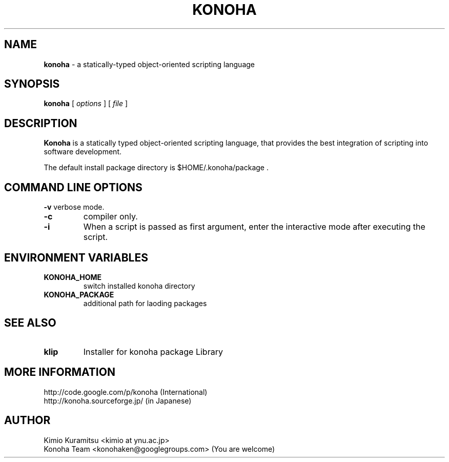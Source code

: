 .TH KONOHA 1 "2010-08-20" "Konoha Software Foundation" "Scripting Language"
.SH NAME
.B konoha
\- a statically-typed object-oriented scripting language
.SH SYNOPSIS
.B konoha
[
.I options
] 
[
.I file
]
.SH DESCRIPTION
.B Konoha
is a statically typed object-oriented scripting language, that provides the 
best integration of scripting into software development.
.PP
The default install package directory is $HOME/.konoha/package .

.SH COMMAND LINE OPTIONS
\fB-v\fP
verbose mode.
.TP
\fB-c\fP
compiler only.
.TP
\fB-i\fP
When a script is passed as first argument, 
enter the interactive mode after executing the script.
.SH ENVIRONMENT VARIABLES
.TP
.B KONOHA_HOME
switch installed konoha directory
.TP
.B KONOHA_PACKAGE
additional path for laoding packages
.SH SEE ALSO
.TP
\fBklip\fP
Installer for konoha package Library
.SH MORE INFORMATION
http://code.google.com/p/konoha (International)
.br
http://konoha.sourceforge.jp/  (in Japanese)
.SH AUTHOR
Kimio Kuramitsu <kimio at ynu.ac.jp>
.br
Konoha Team <konohaken@googlegroups.com> (You are welcome)
